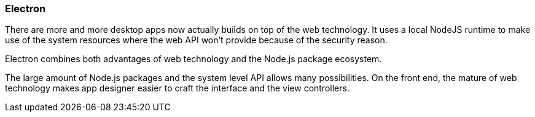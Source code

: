 === Electron

There are more and more desktop apps now actually builds on top of the web technology. It uses a local NodeJS runtime to make use of the system resources where the web API won't provide because of the security reason.

Electron combines both advantages of web technology and the Node.js package ecosystem.

The large amount of Node.js packages and the system level API allows many possibilities. On the front end, the mature of web technology makes app designer easier to craft the interface and the view controllers.
